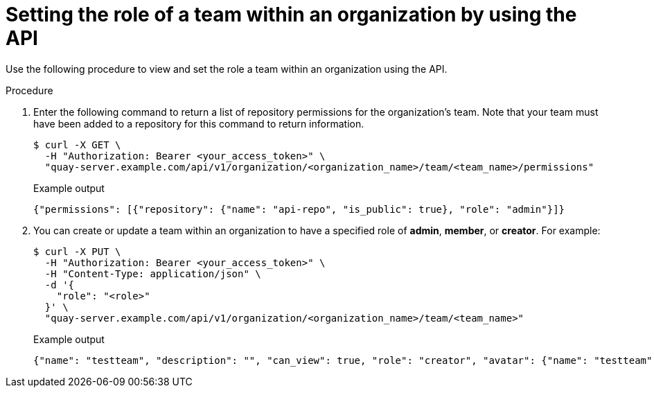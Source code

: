 // module included in the following assemblies:

// * use_quay/master.adoc
// * quay_io/master.adoc

:_content-type: PROCEDURE

[id="setting-role-of-team-within-organization-api"]
= Setting the role of a team within an organization by using the API

Use the following procedure to view and set the role a team within an organization using the API.

.Procedure

. Enter the following command to return a list of repository permissions for the organization's team. Note that your team must have been added to a repository for this command to return information.
+
[source,terminal]
----
$ curl -X GET \
  -H "Authorization: Bearer <your_access_token>" \
  "quay-server.example.com/api/v1/organization/<organization_name>/team/<team_name>/permissions"
----
+
.Example output
+
[source,terminal]
----
{"permissions": [{"repository": {"name": "api-repo", "is_public": true}, "role": "admin"}]}
----

. You can create or update a team within an organization to have a specified role of *admin*, *member*, or *creator*. For example:
+
[source,terminal]
----
$ curl -X PUT \
  -H "Authorization: Bearer <your_access_token>" \
  -H "Content-Type: application/json" \
  -d '{
    "role": "<role>"
  }' \
  "quay-server.example.com/api/v1/organization/<organization_name>/team/<team_name>"
----
+
.Example output
+
[source,terminal]
----
{"name": "testteam", "description": "", "can_view": true, "role": "creator", "avatar": {"name": "testteam", "hash": "827f8c5762148d7e85402495b126e0a18b9b168170416ed04b49aae551099dc8", "color": "#ff7f0e", "kind": "team"}, "new_team": false}
----